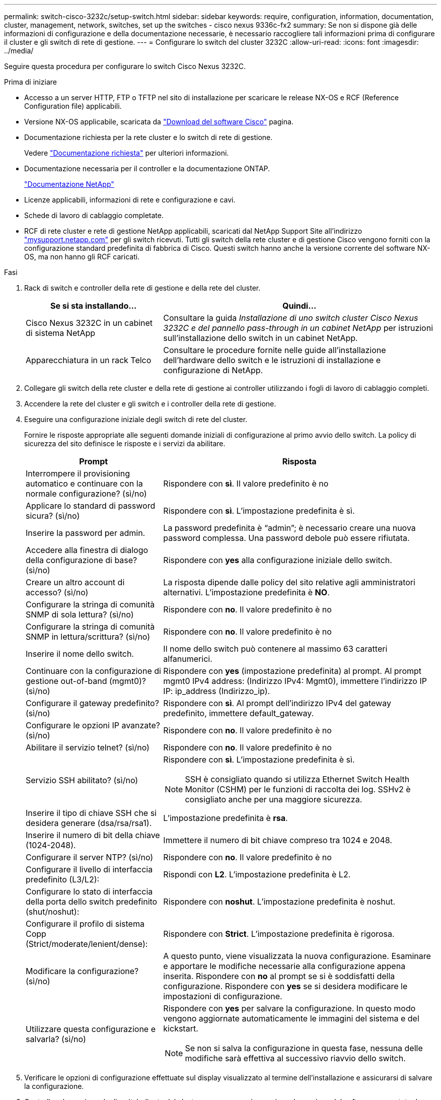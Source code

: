 ---
permalink: switch-cisco-3232c/setup-switch.html 
sidebar: sidebar 
keywords: require, configuration, information, documentation, cluster, management, network, switches, set up the switches - cisco nexus 9336c-fx2 
summary: Se non si dispone già delle informazioni di configurazione e della documentazione necessarie, è necessario raccogliere tali informazioni prima di configurare il cluster e gli switch di rete di gestione. 
---
= Configurare lo switch del cluster 3232C
:allow-uri-read: 
:icons: font
:imagesdir: ../media/


[role="lead"]
Seguire questa procedura per configurare lo switch Cisco Nexus 3232C.

.Prima di iniziare
* Accesso a un server HTTP, FTP o TFTP nel sito di installazione per scaricare le release NX-OS e RCF (Reference Configuration file) applicabili.
* Versione NX-OS applicabile, scaricata da https://software.cisco.com/download/home["Download del software Cisco"^] pagina.
* Documentazione richiesta per la rete cluster e lo switch di rete di gestione.
+
Vedere link:required-documentation-3232c.html["Documentazione richiesta"] per ulteriori informazioni.

* Documentazione necessaria per il controller e la documentazione ONTAP.
+
https://netapp.com/us/documenation/index.aspx["Documentazione NetApp"^]

* Licenze applicabili, informazioni di rete e configurazione e cavi.
* Schede di lavoro di cablaggio completate.
* RCF di rete cluster e rete di gestione NetApp applicabili, scaricati dal NetApp Support Site all'indirizzo http://mysupport.netapp.com/["mysupport.netapp.com"^] per gli switch ricevuti. Tutti gli switch della rete cluster e di gestione Cisco vengono forniti con la configurazione standard predefinita di fabbrica di Cisco. Questi switch hanno anche la versione corrente del software NX-OS, ma non hanno gli RCF caricati.


.Fasi
. Rack di switch e controller della rete di gestione e della rete del cluster.
+
[cols="1,2"]
|===
| Se si sta installando... | Quindi... 


 a| 
Cisco Nexus 3232C in un cabinet di sistema NetApp
 a| 
Consultare la guida _Installazione di uno switch cluster Cisco Nexus 3232C e del pannello pass-through in un cabinet NetApp_ per istruzioni sull'installazione dello switch in un cabinet NetApp.



 a| 
Apparecchiatura in un rack Telco
 a| 
Consultare le procedure fornite nelle guide all'installazione dell'hardware dello switch e le istruzioni di installazione e configurazione di NetApp.

|===
. Collegare gli switch della rete cluster e della rete di gestione ai controller utilizzando i fogli di lavoro di cablaggio completi.
. Accendere la rete del cluster e gli switch e i controller della rete di gestione.
. Eseguire una configurazione iniziale degli switch di rete del cluster.
+
Fornire le risposte appropriate alle seguenti domande iniziali di configurazione al primo avvio dello switch. La policy di sicurezza del sito definisce le risposte e i servizi da abilitare.

+
[cols="1,2"]
|===
| Prompt | Risposta 


 a| 
Interrompere il provisioning automatico e continuare con la normale configurazione? (sì/no)
 a| 
Rispondere con *sì*. Il valore predefinito è no



 a| 
Applicare lo standard di password sicura? (sì/no)
 a| 
Rispondere con *sì*. L'impostazione predefinita è sì.



 a| 
Inserire la password per admin.
 a| 
La password predefinita è "`admin`"; è necessario creare una nuova password complessa. Una password debole può essere rifiutata.



 a| 
Accedere alla finestra di dialogo della configurazione di base? (sì/no)
 a| 
Rispondere con *yes* alla configurazione iniziale dello switch.



 a| 
Creare un altro account di accesso? (sì/no)
 a| 
La risposta dipende dalle policy del sito relative agli amministratori alternativi. L'impostazione predefinita è *NO*.



 a| 
Configurare la stringa di comunità SNMP di sola lettura? (sì/no)
 a| 
Rispondere con *no*. Il valore predefinito è no



 a| 
Configurare la stringa di comunità SNMP in lettura/scrittura? (sì/no)
 a| 
Rispondere con *no*. Il valore predefinito è no



 a| 
Inserire il nome dello switch.
 a| 
Il nome dello switch può contenere al massimo 63 caratteri alfanumerici.



 a| 
Continuare con la configurazione di gestione out-of-band (mgmt0)? (sì/no)
 a| 
Rispondere con *yes* (impostazione predefinita) al prompt. Al prompt mgmt0 IPv4 address: (Indirizzo IPv4: Mgmt0), immettere l'indirizzo IP IP: ip_address (Indirizzo_ip).



 a| 
Configurare il gateway predefinito? (sì/no)
 a| 
Rispondere con *sì*. Al prompt dell'indirizzo IPv4 del gateway predefinito, immettere default_gateway.



 a| 
Configurare le opzioni IP avanzate? (sì/no)
 a| 
Rispondere con *no*. Il valore predefinito è no



 a| 
Abilitare il servizio telnet? (sì/no)
 a| 
Rispondere con *no*. Il valore predefinito è no



 a| 
Servizio SSH abilitato? (sì/no)
 a| 
Rispondere con *sì*. L'impostazione predefinita è sì.


NOTE: SSH è consigliato quando si utilizza Ethernet Switch Health Monitor (CSHM) per le funzioni di raccolta dei log. SSHv2 è consigliato anche per una maggiore sicurezza.



 a| 
Inserire il tipo di chiave SSH che si desidera generare (dsa/rsa/rsa1).
 a| 
L'impostazione predefinita è *rsa*.



 a| 
Inserire il numero di bit della chiave (1024-2048).
 a| 
Immettere il numero di bit chiave compreso tra 1024 e 2048.



 a| 
Configurare il server NTP? (sì/no)
 a| 
Rispondere con *no*. Il valore predefinito è no



 a| 
Configurare il livello di interfaccia predefinito (L3/L2):
 a| 
Rispondi con *L2*. L'impostazione predefinita è L2.



 a| 
Configurare lo stato di interfaccia della porta dello switch predefinito (shut/noshut):
 a| 
Rispondere con *noshut*. L'impostazione predefinita è noshut.



 a| 
Configurare il profilo di sistema Copp (Strict/moderate/lenient/dense):
 a| 
Rispondere con *Strict*. L'impostazione predefinita è rigorosa.



 a| 
Modificare la configurazione? (sì/no)
 a| 
A questo punto, viene visualizzata la nuova configurazione. Esaminare e apportare le modifiche necessarie alla configurazione appena inserita. Rispondere con *no* al prompt se si è soddisfatti della configurazione. Rispondere con *yes* se si desidera modificare le impostazioni di configurazione.



 a| 
Utilizzare questa configurazione e salvarla? (sì/no)
 a| 
Rispondere con *yes* per salvare la configurazione. In questo modo vengono aggiornate automaticamente le immagini del sistema e del kickstart.


NOTE: Se non si salva la configurazione in questa fase, nessuna delle modifiche sarà effettiva al successivo riavvio dello switch.

|===
. Verificare le opzioni di configurazione effettuate sul display visualizzato al termine dell'installazione e assicurarsi di salvare la configurazione.
. Controllare la versione degli switch di rete del cluster e, se necessario, scaricare la versione del software supportata da NetApp sugli switch da https://software.cisco.com/download/home["Download del software Cisco"^] pagina.


.Quali sono le prossime novità?
link:prepare-install-cisco-nexus-3232c.html["Preparazione all'installazione di NX-OS e RCF"].
